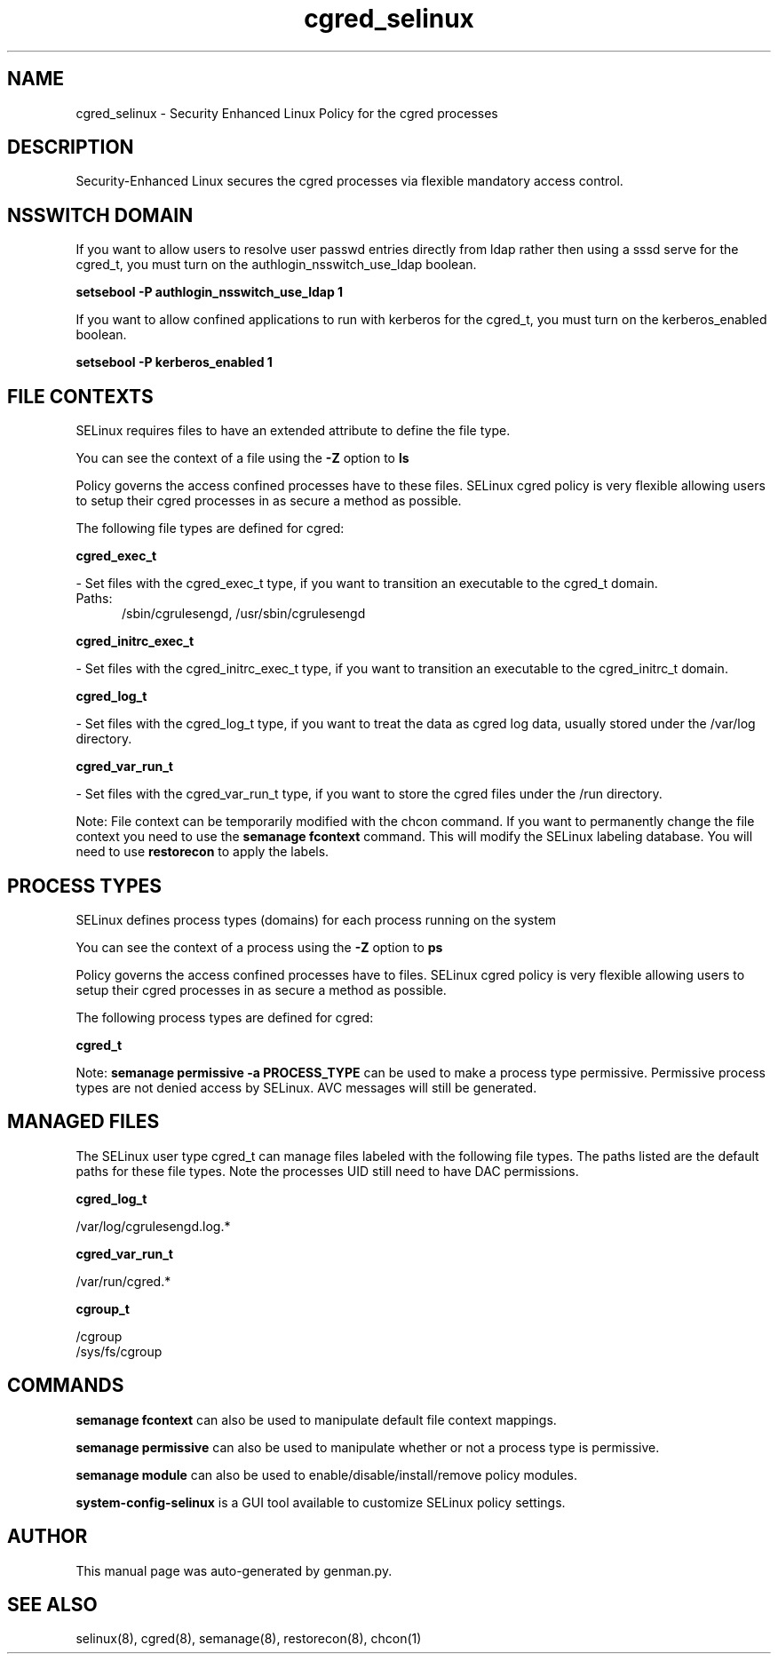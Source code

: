 .TH  "cgred_selinux"  "8"  "cgred" "dwalsh@redhat.com" "cgred SELinux Policy documentation"
.SH "NAME"
cgred_selinux \- Security Enhanced Linux Policy for the cgred processes
.SH "DESCRIPTION"

Security-Enhanced Linux secures the cgred processes via flexible mandatory access
control.  

.SH NSSWITCH DOMAIN

.PP
If you want to allow users to resolve user passwd entries directly from ldap rather then using a sssd serve for the cgred_t, you must turn on the authlogin_nsswitch_use_ldap boolean.

.EX
.B setsebool -P authlogin_nsswitch_use_ldap 1
.EE

.PP
If you want to allow confined applications to run with kerberos for the cgred_t, you must turn on the kerberos_enabled boolean.

.EX
.B setsebool -P kerberos_enabled 1
.EE

.SH FILE CONTEXTS
SELinux requires files to have an extended attribute to define the file type. 
.PP
You can see the context of a file using the \fB\-Z\fP option to \fBls\bP
.PP
Policy governs the access confined processes have to these files. 
SELinux cgred policy is very flexible allowing users to setup their cgred processes in as secure a method as possible.
.PP 
The following file types are defined for cgred:


.EX
.PP
.B cgred_exec_t 
.EE

- Set files with the cgred_exec_t type, if you want to transition an executable to the cgred_t domain.

.br
.TP 5
Paths: 
/sbin/cgrulesengd, /usr/sbin/cgrulesengd

.EX
.PP
.B cgred_initrc_exec_t 
.EE

- Set files with the cgred_initrc_exec_t type, if you want to transition an executable to the cgred_initrc_t domain.


.EX
.PP
.B cgred_log_t 
.EE

- Set files with the cgred_log_t type, if you want to treat the data as cgred log data, usually stored under the /var/log directory.


.EX
.PP
.B cgred_var_run_t 
.EE

- Set files with the cgred_var_run_t type, if you want to store the cgred files under the /run directory.


.PP
Note: File context can be temporarily modified with the chcon command.  If you want to permanently change the file context you need to use the 
.B semanage fcontext 
command.  This will modify the SELinux labeling database.  You will need to use
.B restorecon
to apply the labels.

.SH PROCESS TYPES
SELinux defines process types (domains) for each process running on the system
.PP
You can see the context of a process using the \fB\-Z\fP option to \fBps\bP
.PP
Policy governs the access confined processes have to files. 
SELinux cgred policy is very flexible allowing users to setup their cgred processes in as secure a method as possible.
.PP 
The following process types are defined for cgred:

.EX
.B cgred_t 
.EE
.PP
Note: 
.B semanage permissive -a PROCESS_TYPE 
can be used to make a process type permissive. Permissive process types are not denied access by SELinux. AVC messages will still be generated.

.SH "MANAGED FILES"

The SELinux user type cgred_t can manage files labeled with the following file types.  The paths listed are the default paths for these file types.  Note the processes UID still need to have DAC permissions.

.br
.B cgred_log_t

	/var/log/cgrulesengd\.log.*
.br

.br
.B cgred_var_run_t

	/var/run/cgred.*
.br

.br
.B cgroup_t

	/cgroup
.br
	/sys/fs/cgroup
.br

.SH "COMMANDS"
.B semanage fcontext
can also be used to manipulate default file context mappings.
.PP
.B semanage permissive
can also be used to manipulate whether or not a process type is permissive.
.PP
.B semanage module
can also be used to enable/disable/install/remove policy modules.

.PP
.B system-config-selinux 
is a GUI tool available to customize SELinux policy settings.

.SH AUTHOR	
This manual page was auto-generated by genman.py.

.SH "SEE ALSO"
selinux(8), cgred(8), semanage(8), restorecon(8), chcon(1)
